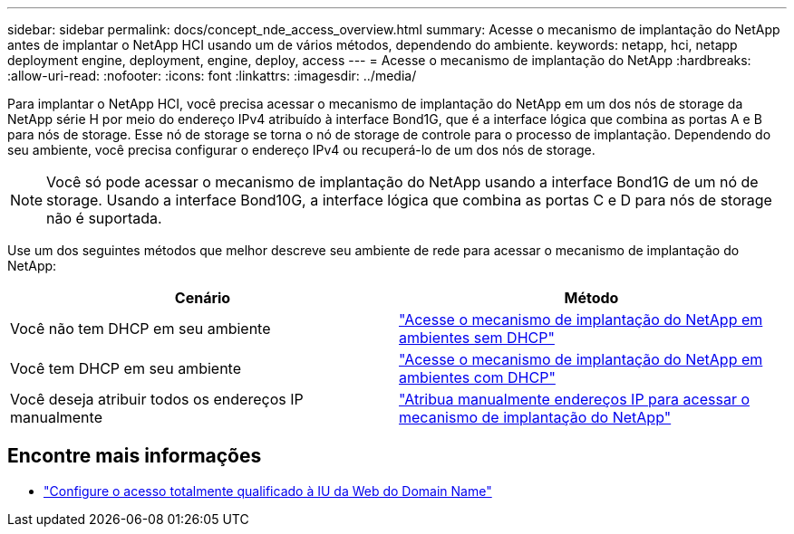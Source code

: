 ---
sidebar: sidebar 
permalink: docs/concept_nde_access_overview.html 
summary: Acesse o mecanismo de implantação do NetApp antes de implantar o NetApp HCI usando um de vários métodos, dependendo do ambiente. 
keywords: netapp, hci, netapp deployment engine, deployment, engine, deploy, access 
---
= Acesse o mecanismo de implantação do NetApp
:hardbreaks:
:allow-uri-read: 
:nofooter: 
:icons: font
:linkattrs: 
:imagesdir: ../media/


[role="lead"]
Para implantar o NetApp HCI, você precisa acessar o mecanismo de implantação do NetApp em um dos nós de storage da NetApp série H por meio do endereço IPv4 atribuído à interface Bond1G, que é a interface lógica que combina as portas A e B para nós de storage. Esse nó de storage se torna o nó de storage de controle para o processo de implantação. Dependendo do seu ambiente, você precisa configurar o endereço IPv4 ou recuperá-lo de um dos nós de storage.


NOTE: Você só pode acessar o mecanismo de implantação do NetApp usando a interface Bond1G de um nó de storage. Usando a interface Bond10G, a interface lógica que combina as portas C e D para nós de storage não é suportada.

Use um dos seguintes métodos que melhor descreve seu ambiente de rede para acessar o mecanismo de implantação do NetApp:

|===
| Cenário | Método 


| Você não tem DHCP em seu ambiente | link:task_nde_access_no_dhcp.html["Acesse o mecanismo de implantação do NetApp em ambientes sem DHCP"] 


| Você tem DHCP em seu ambiente | link:task_nde_access_dhcp.html["Acesse o mecanismo de implantação do NetApp em ambientes com DHCP"] 


| Você deseja atribuir todos os endereços IP manualmente | link:task_nde_access_manual_ip.html["Atribua manualmente endereços IP para acessar o mecanismo de implantação do NetApp"] 
|===
[discrete]
== Encontre mais informações

* link:task_nde_access_ui_fqdn.html["Configure o acesso totalmente qualificado à IU da Web do Domain Name"^]

